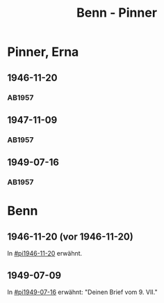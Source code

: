 #+STARTUP: content
#+STARTUP: showall
# +STARTUP: showeverything
#+TITLE: Benn - Pinner

* Pinner, Erna
:PROPERTIES:
:EMPF:     1
:FROM: Benn
:TO: Pinner, Erna
:GEB:
:TOD:
:END:
** 1946-11-20
   :PROPERTIES:
   :CUSTOM_ID:       pi1946-11-20
   :END:      
*** AB1957
:PROPERTIES:
:S: 106-07
:S_KOM: 353-54
:END:
** 1947-11-09
   :PROPERTIES:
   :CUSTOM_ID:       pi1947-11-09
   :END:      
*** AB1957
:PROPERTIES:
:S: 119-20
:S_KOM: 356
:END:
** 1949-07-16
   :PROPERTIES:
   :CUSTOM_ID:       pi1949-07-16
   :END: 
*** AB1957
:PROPERTIES:
:S: 162-64
:S_KOM: 363
:END:
* Benn
:PROPERTIES:
:FROM: Pinner, Erna
:TO: Benn
:END:
** 1946-11-20 (vor 1946-11-20)
   :PROPERTIES:
   :TRAD:     Q
   :END:
In [[#pi1946-11-20]] erwähnt.
** 1949-07-09
   :PROPERTIES:
   :TRAD:     Q
   :CUSTOM_ID: pib1949-07-09
   :END:
In [[#pi1949-07-16]] erwähnt: "Deinen Brief vom 9. VII."
